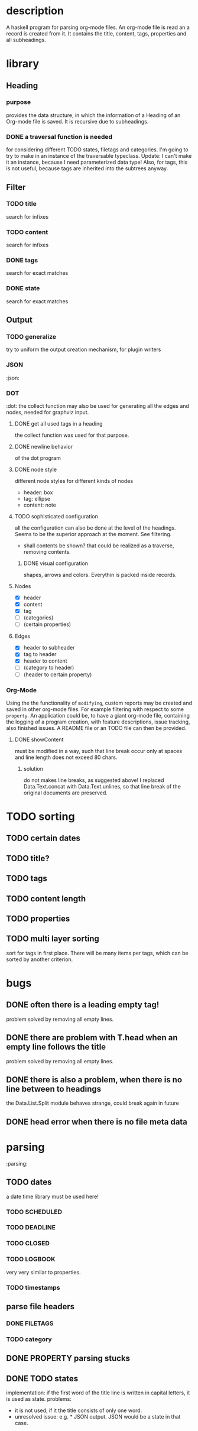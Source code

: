 #+FILETAGS: :program:haskell:horg:
* description
  A haskell program for parsing org-mode files. An org-mode file is read an
  a record is created from it. It contains the title, content, tags, 
  properties and all subheadings.

* library
** Heading
*** purpose
    provides the data structure, in which the information of a Heading of an 
    Org-mode file is saved. It is recursive due to subheadings.
*** DONE a traversal function is needed
    for considering different TODO states, filetags and categories. I'm going 
    to try to make in an instance of the traversable typeclass.
    Update:
    I can't make it an instance, because I need parameterized data type!
    Also, for tags, this is not useful, because tags are inherited into the 
    subtrees anyway.
** Filter
*** TODO title
    search for infixes
*** TODO content
    search for infixes
*** DONE tags
    search for exact matches
*** DONE state
    search for exact matches
** Output
*** TODO generalize
    try to uniform the output creation mechanism, for plugin writers
*** JSON
   :json:
*** DOT
   :dot:
    the collect function may also be used for generating all the edges and 
    nodes, needed for graphviz input.
**** DONE get all used tags in a heading
     the collect function was used for that purpose.
**** DONE newline behavior
     of the dot program
**** DONE node style
     different node styles for different kinds of nodes
     - header: box
     - tag: ellipse
     - content: note
**** TODO sophisticated configuration
     all the configuration can also be done at the level of the headings. 
     Seems to be the superior approach at the moment. See filtering.
     - shall contents be shown?
       that could be realized as a traverse, removing contents.
***** DONE visual configuration
      shapes, arrows and colors. Everythin is packed inside records.
**** Nodes
     - [X] header
     - [X] content
     - [X] tag
     - [ ] (categories)
     - [ ] (certain properties)
**** Edges
     - [X] header to subheader
     - [X] tag to header
     - [X] header to content
     - [ ] (category to header)
     - [ ] (header to certain property)
*** Org-Mode
    Using the the functionality of =modifying=, custom reports may be created 
    and saved in other org-mode files. For example filtering with respect to 
    some =property=. An application could be, to have a giant org-mode file, 
    containing the logging of a program creation, with feature descriptions, 
    issue tracking, also finished issues. A README file or an TODO file can 
    then be provided.
**** DONE showContent
     must be modified in a way, such that line break occur only at spaces and 
     line length does not exceed 80 chars.
***** solution
      do not makes line breaks, as suggested above! I replaced 
      Data.Text.concat with Data.Text.unlines, so that line break of the 
      original documents are preserved.

* TODO sorting
** TODO certain dates
** TODO title?
** TODO tags
** TODO content length
** TODO properties
** TODO multi layer sorting
    sort for tags in first place. There will be many items per tags, which can 
    be sorted by another criterion.

* bugs
** DONE often there is a leading empty tag!
    problem solved by removing all empty lines.
** DONE there are problem with T.head when an empty line follows the title
    problem solved by removing all empty lines.
** DONE there is also a problem, when there is no line between to headings
    the Data.List.Split module behaves strange, could break again in future
** DONE head error when there is no file meta data

* parsing
   :parsing:
** TODO dates
    a date time library must be used here!
*** TODO SCHEDULED
*** TODO DEADLINE
*** TODO CLOSED
*** TODO LOGBOOK
     very very similar to properties.
*** TODO timestamps
** parse file headers
*** DONE FILETAGS
*** TODO category
** DONE PROPERTY parsing stucks
** DONE TODO states
    implementation: if the first word of the title line is written in capital 
    letters, it is used as state.
    problems:
    - it is not used, if it the title consists of only one word.
    - unresolved issue: e.g. * JSON output. JSON would be a state in that 
      case.

